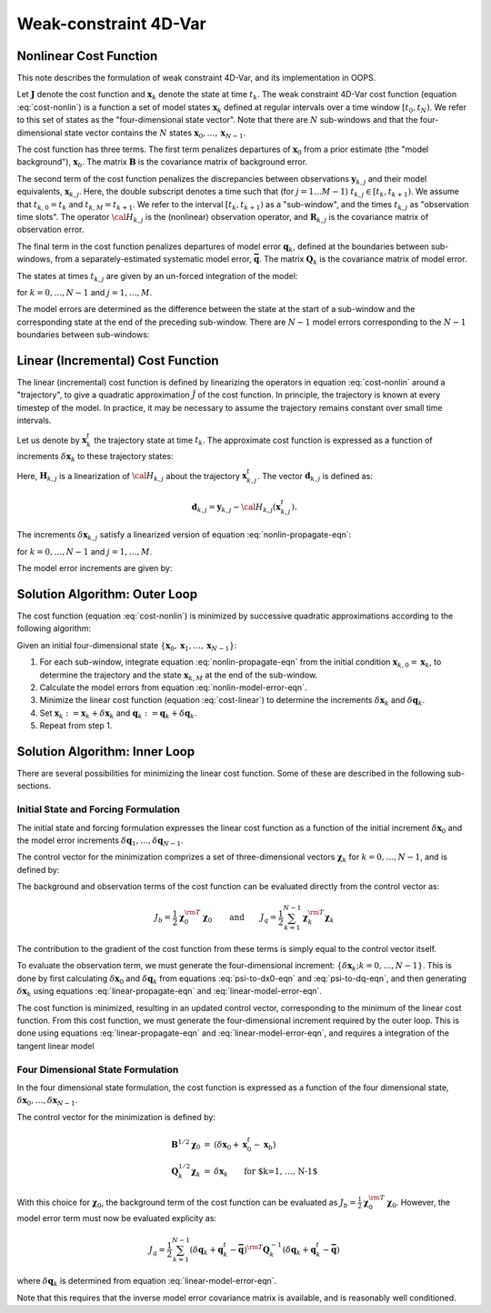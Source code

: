 .. _top-oops-weak_4D:

Weak-constraint 4D-Var
======================

Nonlinear Cost Function
-----------------------

This note describes the formulation of weak constraint 4D-Var, and its implementation in OOPS.

Let :math:`\mathbf{J}` denote the cost function and :math:`\mathbf{x}_k` denote the state at time :math:`t_k`.  The weak constraint 4D-Var cost function (equation :eq:`cost-nonlin`) is a function a set of model states :math:`\mathbf{x}_k` defined at regular intervals over a time window :math:`[ t_0 , t_N )`. We refer to this set of states as the "four-dimensional state vector". Note that there are :math:`N` sub-windows and that the four-dimensional state vector contains the :math:`N` states :math:`\mathbf{x}_0 , \ldots , \mathbf{x}_{N-1}`.

.. math::
    :label: cost-nonlin

    \begin{eqnarray}
    &&  J( \mathbf{x}_0 , \mathbf{x}_1 , \ldots , \mathbf{x}_{N-1} ) = \\
    &&\qquad \phantom{+}
               \frac{1}{2} \left( \mathbf{x}_0 - \mathbf{x}_b \right)^{\rm T}
                          \mathbf{B}^{-1}
                           \left( \mathbf{x}_0 - \mathbf{x}_b \right) \nonumber \\
    &&\qquad + \frac{1}{2} \sum_{k=0}^{N-1} \sum_{j=0}^{M-1}
                 \left( \mathbf{y}_{k,j} - {\cal H}_{k,j} (\mathbf{x}_{k,j} ) \right)^{\rm T}
                          \mathbf{R}_{k,j}^{-1}
                 \left( \mathbf{y}_{k,j} - {\cal H}_{k,j} (\mathbf{x}_{k,j} ) \right)
                            \nonumber \\
    &&\qquad + \frac{1}{2} \sum_{k=1}^{N-1}
                           \left( \mathbf{q}_k - \mathbf{\bar q}  \right)^{\rm T}
                          \mathbf{Q}_k^{-1}
                           \left( \mathbf{q}_k - \mathbf{\bar q}  \right)
                            \nonumber
    \end{eqnarray}

The cost function has three terms. The first term penalizes departures of :math:`\mathbf{x}_0` from a prior estimate (the "model background"), :math:`\mathbf{x}_b`. The matrix :math:`\mathbf{B}` is the covariance matrix of background error.

The second term of the cost function penalizes the discrepancies between observations :math:`\mathbf{y}_{k,j}` and their model equivalents, :math:`\mathbf{x}_{k,j}`. Here, the double subscript denotes a time such that (for :math:`j=1 \ldots M-1`) :math:`t_{k,j} \in [t_k , t_{k+1} )`. We assume that :math:`t_{k,0} = t_k` and :math:`t_{k,M} = t_{k+1}`. We refer to the interval :math:`[t_k , t_{k+1} )` as a "sub-window", and the times :math:`t_{k,j}` as "observation time slots". The operator :math:`{\cal H}_{k,j}` is the (nonlinear) observation operator, and :math:`\mathbf{R}_{k,j}` is the covariance matrix of observation error.

The final term in the cost function penalizes departures of model error :math:`\mathbf{q}_k`, defined at the boundaries between sub-windows, from a separately-estimated systematic model error, :math:`\mathbf{\bar q}`. The matrix :math:`\mathbf{Q}_k` is the covariance matrix of model error.

The states at times :math:`t_{k,j}` are given by an un-forced integration of the model:

.. math::
  :label: nonlin-propagate-eqn

    \begin{equation}
       \mathbf{x}_{k,j} = {\cal M}_{k,j} (\mathbf{x}_{k,j-1} )
    \end{equation}

for :math:`k=0, \ldots, N-1` and :math:`j=1 , \ldots, M`.

The model errors are determined as the difference between the state at the start of a sub-window and the corresponding state at the end of the preceding sub-window. There are :math:`N-1` model errors corresponding to the :math:`N-1` boundaries between sub-windows:

.. math::
  :label: nonlin-model-error-eqn

    \begin{equation}
       \mathbf{q}_k = \mathbf{x}_{k,0} - \mathbf{x}_{k-1,M}
                   \qquad\mbox{for $k=1 , \ldots , N-1$}.
    \end{equation}

Linear (Incremental) Cost Function
----------------------------------

The linear (incremental) cost function is defined by linearizing the operators in equation :eq:`cost-nonlin` around a "trajectory", to give a quadratic approximation :math:`\hat J` of the cost function. In principle, the trajectory is known at every timestep of the model. In practice, it may be necessary to assume the trajectory remains constant over small time intervals.

Let us denote by :math:`\mathbf{x}_k^t` the trajectory state at time :math:`t_k`. The approximate cost function is expressed as a function of increments :math:`\delta\mathbf{x}_k` to these trajectory states:

.. math::
  :label: cost-linear

    \begin{eqnarray}
    &&  {\hat J} ( \delta\mathbf{x}_0 , \delta\mathbf{x}_1 , \ldots ,
                                                   \delta\mathbf{x}_{N-1} ) = \\
    &&\qquad \phantom{+}
               \frac{1}{2} \left( \delta\mathbf{x}_0 + \mathbf{x}^t_0
                                                  - \mathbf{x}_b \right)^{\rm T}
                          \mathbf{B}^{-1}
                           \left( \delta\mathbf{x}_0 + \mathbf{x}^t_0
                                                  - \mathbf{x}_b \right) \nonumber \\
    &&\qquad + \frac{1}{2} \sum_{k=0}^{N-1} \sum_{j=0}^{M-1}
                 \left( \mathbf{d}_{k,j} - \mathbf{H}_{k,j} (\delta\mathbf{x}_{k,j} )
                                                            \right)^{\rm T}
                          \mathbf{R}_{k,j}^{-1}
                 \left( \mathbf{d}_{k,j} - \mathbf{H}_{k,j} (\delta\mathbf{x}_{k,j} )
                                                            \right)
                            \nonumber \\
    &&\qquad + \frac{1}{2} \sum_{k=1}^{N-1}
                           \left( \delta\mathbf{q}_k + \mathbf{q}^t_k
                                               - \mathbf{\bar q}  \right)^{\rm T}
                          \mathbf{Q}_k^{-1}
                           \left( \delta\mathbf{q}_k + \mathbf{q}^t_k
                                               - \mathbf{\bar q}  \right)
                            \nonumber
    \end{eqnarray}

Here, :math:`\mathbf{H}_{k,j}` is a linearization of :math:`{\cal H}_{k,j}` about the trajectory :math:`\mathbf{x}^t_{k,j}`. The vector :math:`\mathbf{d}_{k,j}` is defined as:

.. math::

    \begin{equation}
       \mathbf{d}_{k,j} = \mathbf{y}_{k,j} - {\cal H}_{k,j} (\mathbf{x}^t_{k,j} ) .
    \end{equation}

The increments :math:`\delta\mathbf{x}_{k,j}` satisfy a linearized version of equation
:eq:`nonlin-propagate-eqn`:

.. math::
  :label: linear-propagate-eqn

    \begin{equation}
       \delta\mathbf{x}_{k,j} = \mathbf{M}_{k,j} \delta\mathbf{x}_{k,j-1}
    \end{equation}

for :math:`k=0, \ldots, N-1` and :math:`j=1 , \ldots, M`.

The model error increments are given by:

.. math::
  :label: linear-model-error-eqn

    \begin{equation}
       \delta\mathbf{q}_k = \delta\mathbf{x}_{k,0} - \delta\mathbf{x}_{k-1,M}
                   \qquad\mbox{for $k=1 , \ldots , N-1$}.
    \end{equation}

Solution Algorithm: Outer Loop
------------------------------

The cost function (equation :eq:`cost-nonlin`) is minimized by successive quadratic approximations according to the following algorithm:

Given an initial four-dimensional state :math:`\{ \mathbf{x}_0 , \mathbf{x}_1 , \ldots , \mathbf{x}_{N-1} \}`:

#. For each sub-window, integrate equation :eq:`nonlin-propagate-eqn` from the initial condition :math:`\mathbf{x}_{k,0} = \mathbf{x}_k`, to determine the trajectory and the state :math:`\mathbf{x}_{k,M}` at the end of the sub-window.

#. Calculate the model errors from equation :eq:`nonlin-model-error-eqn`.

#. Minimize the linear cost function (equation :eq:`cost-linear`) to determine the increments :math:`\delta\mathbf{x}_k` and :math:`\delta\mathbf{q}_k`.

#. Set :math:`\mathbf{x}_k:=\mathbf{x}_k + \delta\mathbf{x}_k` and :math:`\mathbf{q}_k:=\mathbf{q}_k + \delta\mathbf{q}_k`.

#. Repeat from step 1.

Solution Algorithm: Inner Loop
------------------------------

There are several possibilities for minimizing the linear cost function. Some of these are described in the following sub-sections.

Initial State and Forcing Formulation
^^^^^^^^^^^^^^^^^^^^^^^^^^^^^^^^^^^^^

The initial state and forcing formulation expresses the linear cost function as a function of the initial increment :math:`\delta\mathbf{x}_0` and the model error increments :math:`\delta\mathbf{q}_1 , \ldots , \delta\mathbf{q}_{N-1}`.

The control vector for the minimization comprizes a set of three-dimensional vectors :math:`\mathbf{\chi}_k` for :math:`k=0, \ldots , N-1`, and is defined by:

.. math::
    :label: psi-to-dx0-eqn

    \begin{eqnarray}
      \mathbf{B}^{1/2} \mathbf{\chi}_0  &=&
         \left( \delta\mathbf{x}_0 + \mathbf{x}^t_0 - \mathbf{x}_b \right)
    \end{eqnarray}

.. math::
    :label: psi-to-dq-eqn

    \begin{eqnarray}
      \mathbf{Q}_k^{1/2} \mathbf{\chi}_k  &=&
         \left( \delta\mathbf{q}_k + \mathbf{q}^t_k - \mathbf{\bar q}  \right)
         \qquad \mbox{for $k=1, \ldots , N-1$}
    \end{eqnarray}

The background and observation terms of the cost function can be evaluated directly from the control vector as:

.. math::

    \begin{equation}
         J_b = \frac{1}{2} \mathbf{\chi}_0^{\rm T} \mathbf{\chi}_0 \qquad\mbox{and}\qquad
         J_q = \frac{1}{2} \sum_{k=1}^{N-1} \mathbf{\chi}_k^{\rm T} \mathbf{\chi}_k
    \end{equation}

The contribution to the gradient of the cost function from these terms is simply equal to the control vector itself.

To evaluate the observation term, we must generate the four-dimensional increment: :math:`\{\delta\mathbf{x}_k ; k=0, \ldots , N-1\}`. This is done by first calculating :math:`\delta\mathbf{x}_0` and :math:`\delta\mathbf{q}_k` from equations :eq:`psi-to-dx0-eqn` and :eq:`psi-to-dq-eqn`, and then generating :math:`\delta\mathbf{x}_k` using equations :eq:`linear-propagate-eqn` and :eq:`linear-model-error-eqn`.

The cost function is minimized, resulting in an updated control vector, corresponding to the minimum of the linear cost function. From this cost function, we must generate the four-dimensional increment required by the outer loop. This is done using equations :eq:`linear-propagate-eqn` and :eq:`linear-model-error-eqn`, and requires a integration of the tangent linear model

Four Dimensional State Formulation
^^^^^^^^^^^^^^^^^^^^^^^^^^^^^^^^^^

In the four dimensional state formulation, the cost function is expressed as a function of the four dimensional state, :math:`\delta\mathbf{x}_0 , \ldots , \delta\mathbf{x}_{N-1}`.

The control vector for the minimization is defined by:

.. math::

    \begin{eqnarray}
      \mathbf{B}^{1/2} \mathbf{\chi}_0  &=&
         \left( \delta\mathbf{x}_0 + \mathbf{x}^t_0 - \mathbf{x}_b \right) \\
      \mathbf{Q}_k^{1/2} \mathbf{\chi}_k  &=& \delta\mathbf{x}_k
         \qquad \mbox{for $k=1, \ldots , N-1$}
    \end{eqnarray}

With this choice for :math:`\mathbf{\chi}_0`, the background term of the cost function can be evaluated as :math:`J_b = \frac{1}{2} \mathbf{\chi}_0^{\rm T} \mathbf{\chi}_0`. However, the model error term must now be evaluated explicity as:

.. math::

    \begin{equation}
    J_q =  \frac{1}{2} \sum_{k=1}^{N-1}
                           \left( \delta\mathbf{q}_k + \mathbf{q}^t_k
                                               - \mathbf{\bar q}  \right)^{\rm T}
                          \mathbf{Q}_k^{-1}
                           \left( \delta\mathbf{q}_k + \mathbf{q}^t_k
                                               - \mathbf{\bar q}  \right)
    \end{equation}

where :math:`\delta\mathbf{q}_k` is determined from equation
:eq:`linear-model-error-eqn`.

Note that this requires that the inverse model error covariance matrix is
available, and is reasonably well conditioned.

